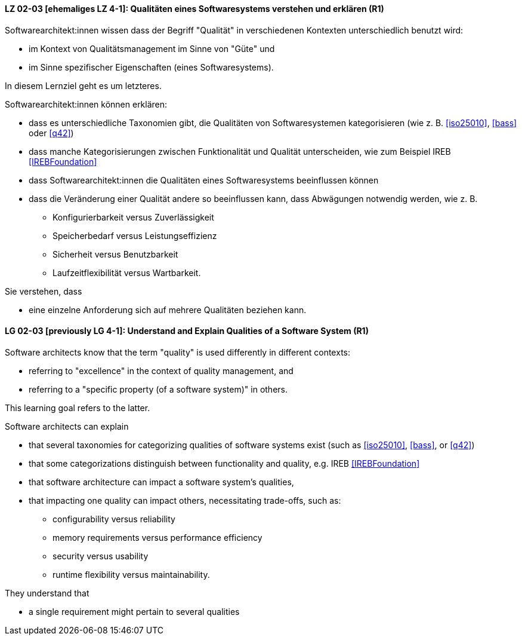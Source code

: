 
// tag::DE[]
[[LG-02-03]]
==== LZ 02-03 [ehemaliges LZ 4-1]: Qualitäten eines Softwaresystems verstehen und erklären (R1)

Softwarearchitekt:innen wissen dass der Begriff "Qualität" in verschiedenen Kontexten unterschiedlich benutzt wird: 

* im Kontext von Qualitätsmanagement im Sinne von "Güte" und 
* im Sinne spezifischer Eigenschaften (eines Softwaresystems). 

In diesem Lernziel geht es um letzteres.

Softwarearchitekt:innen können erklären:

* dass es unterschiedliche Taxonomien gibt, die Qualitäten von
  Softwaresystemen kategorisieren (wie z.{nbsp}B. <<iso25010>>,
  <<bass>> oder <<q42>>)
* dass manche Kategorisierungen zwischen Funktionalität und Qualität unterscheiden, wie zum Beispiel IREB <<IREBFoundation>>
* dass Softwarearchitekt:innen die Qualitäten eines Softwaresystems beeinflussen können
* dass die Veränderung einer Qualität andere so beeinflussen kann, dass Abwägungen notwendig werden, wie z.{nbsp}B.
** Konfigurierbarkeit versus Zuverlässigkeit
** Speicherbedarf versus Leistungseffizienz
** Sicherheit versus Benutzbarkeit
** Laufzeitflexibilität versus Wartbarkeit.


Sie verstehen, dass 

* eine einzelne Anforderung sich auf mehrere Qualitäten beziehen kann.
// end::DE[]


// tag::EN[]
[[LG-02-03]]
==== LG 02-03 [previously LG 4-1]: Understand and Explain Qualities of a Software System (R1)

Software architects know that the term "quality" is used differently in different contexts:

* referring to "excellence" in the context of quality management, and
* referring to a "specific property (of a software system)" in others.

This learning goal refers to the latter.

Software architects can explain

* that several taxonomies for categorizing qualities of software systems exist (such as <<iso25010>>, <<bass>>, or <<q42>>)
* that some categorizations distinguish between functionality and quality, e.g. IREB <<IREBFoundation>>
* that software architecture can impact a software system's qualities,
* that impacting one quality can impact others, necessitating trade-offs, such as:
** configurability versus reliability
** memory requirements versus performance efficiency
** security versus usability
** runtime flexibility versus maintainability.

They understand that

* a single requirement might pertain to several qualities
// end::EN[]
